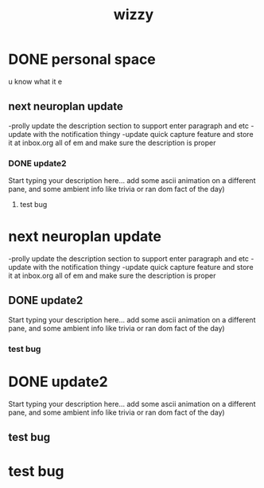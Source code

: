 #+TITLE: wizzy

* DONE personal space 
:PROPERTIES:
:id: 9a47a58b-723d-4da5-a170-26501bbbd0c7
:author: bleu
:status: DONE
:priority: D
:created_at: 2025-07-27T11:20:41.478397
:END:

u know what it e

** next neuroplan update 
:PROPERTIES:
:id: ab4f71b8-5070-42d9-a3fa-f09b75595f02
:parent_id: 9a47a58b-723d-4da5-a170-26501bbbd0c7
:author: bleu
:status: TODO
:priority: D
:created_at: 2025-07-27T15:28:11.557898
:END:

-prolly update the description section to support enter paragraph and etc 
-update with the notification thingy 
-update quick capture feature and store it at inbox.org all of em and make sure the description is proper

*** DONE update2 
:PROPERTIES:
:id: fb4738ac-4e91-4289-9a70-f4f61a356a4e
:parent_id: ab4f71b8-5070-42d9-a3fa-f09b75595f02
:author: bleu
:status: DONE
:priority: D
:created_at: 2025-08-08T10:24:08.770373
:END:

Start typing your description here... 
add some ascii animation on a different pane, and some ambient info like trivia or ran
dom fact of the day)

**** test bug 
:PROPERTIES:
:id: 7f41691b-30af-4061-bb18-2b0e7bafd0e5
:parent_id: fb4738ac-4e91-4289-9a70-f4f61a356a4e
:author: bleu
:status: TODO
:priority: D
:created_at: 2025-08-15T15:02:27.055652
:END:

* next neuroplan update 
:PROPERTIES:
:id: ab4f71b8-5070-42d9-a3fa-f09b75595f02
:parent_id: 9a47a58b-723d-4da5-a170-26501bbbd0c7
:author: bleu
:status: TODO
:priority: D
:created_at: 2025-07-27T15:28:11.557898
:END:

-prolly update the description section to support enter paragraph and etc 
-update with the notification thingy 
-update quick capture feature and store it at inbox.org all of em and make sure the description is proper

** DONE update2 
:PROPERTIES:
:id: fb4738ac-4e91-4289-9a70-f4f61a356a4e
:parent_id: ab4f71b8-5070-42d9-a3fa-f09b75595f02
:author: bleu
:status: DONE
:priority: D
:created_at: 2025-08-08T10:24:08.770373
:END:

Start typing your description here... 
add some ascii animation on a different pane, and some ambient info like trivia or ran
dom fact of the day)

*** test bug 
:PROPERTIES:
:id: 7f41691b-30af-4061-bb18-2b0e7bafd0e5
:parent_id: fb4738ac-4e91-4289-9a70-f4f61a356a4e
:author: bleu
:status: TODO
:priority: D
:created_at: 2025-08-15T15:02:27.055652
:END:

* DONE update2 
:PROPERTIES:
:id: fb4738ac-4e91-4289-9a70-f4f61a356a4e
:parent_id: ab4f71b8-5070-42d9-a3fa-f09b75595f02
:author: bleu
:status: DONE
:priority: D
:created_at: 2025-08-08T10:24:08.770373
:END:

Start typing your description here... 
add some ascii animation on a different pane, and some ambient info like trivia or ran
dom fact of the day)

** test bug 
:PROPERTIES:
:id: 7f41691b-30af-4061-bb18-2b0e7bafd0e5
:parent_id: fb4738ac-4e91-4289-9a70-f4f61a356a4e
:author: bleu
:status: TODO
:priority: D
:created_at: 2025-08-15T15:02:27.055652
:END:

* test bug 
:PROPERTIES:
:id: 7f41691b-30af-4061-bb18-2b0e7bafd0e5
:parent_id: fb4738ac-4e91-4289-9a70-f4f61a356a4e
:author: bleu
:status: TODO
:priority: D
:created_at: 2025-08-15T15:02:27.055652
:END:

